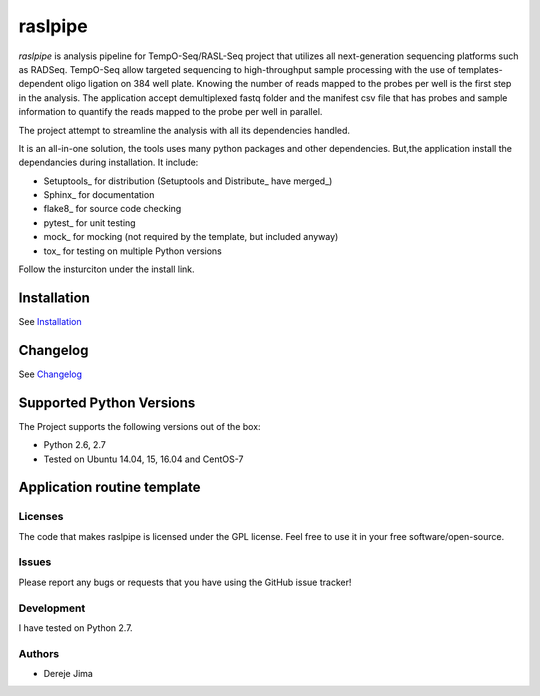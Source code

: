 =========================
raslpipe
=========================


.. image:: https://travis-ci.org/demis001/raslpipe.png
   :target: https://travis-ci.org/demis001/raslpipe

`raslpipe` is analysis pipeline for TempO-Seq/RASL-Seq project that utilizes all next-generation  sequencing platforms such as RADSeq. TempO-Seq allow targeted sequencing to high-throughput sample  processing with the use of templates-dependent oligo ligation on 384 well plate. Knowing the number of reads mapped to the probes per well is the first step in the analysis. The application accept demultiplexed fastq folder and the manifest csv file that has probes and sample information to quantify the reads mapped to the probe per well in parallel.

The project attempt to streamline the analysis with all its dependencies handled.

It is an all-in-one solution, the tools uses many python packages and other dependencies. But,the application install the dependancies during installation.  It include:

* Setuptools_ for distribution (Setuptools and Distribute_ have merged_)
* Sphinx_ for documentation
* flake8_ for source code checking
* pytest_ for unit testing
* mock_ for mocking (not required by the template, but included anyway)
* tox_ for testing on multiple Python versions


Follow the insturciton under the install link.

Installation
------------

See `Installation <docs/source/install.rst>`_

Changelog
---------

See `Changelog <CHANGELOG.rst>`_
   
Supported Python Versions
-------------------------

The Project  supports the following versions out of the box:

* Python 2.6, 2.7
* Tested on Ubuntu 14.04, 15, 16.04 and CentOS-7

Application routine template
----------------------------

.. image:: raslpip_stages_to_run.png


Licenses
========

The code that makes raslpipe is licensed under the GPL license. Feel free to use it in your free software/open-source.


Issues
======

Please report any bugs or requests that you have using the GitHub issue tracker!

Development
===========

I have tested on  Python 2.7.

Authors
=======

* Dereje Jima
